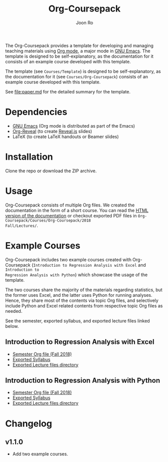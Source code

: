 #+TITLE: Org-Coursepack
#+AUTHOR: Joon Ro
The Org-Coursepack provides a template for developing and managing teaching
materials using [[https://orgmode.org][Org mode]], a major mode in [[https://www.gnu.org/software/emacs/][GNU Emacs]]. The template is designed
to be self-explanatory, as the documentation for it consists of an example
course developed with this template.

The template (see =Courses/Template=) is designed to be self-explanatory, as
the documentation for it (see =Courses/Org-Coursepack=) consists of an example
course developed with this template.

See [[file:paper.md]] for the detailed summary for the template.
* Dependencies
- [[https://www.gnu.org/software/emacs/][GNU Emacs]] (Org mode is distributed as part of the Emacs)
- [[https://github.com/yjwen/org-reveal/][Org-Reveal]] (to create [[https://revealjs.com/#/][Reveal.js]] slides)
- LaTeX (to create LaTeX handouts or Beamer slides)
* Installation
Clone the repo or download the ZIP archive.
* Usage
Org-Coursepack consists of multiple Org files. We created the documentation in
the form of a short course. You can read the [[https://joonro.github.io/Org-Coursepack/][HTML version of the documentation]]
or checkout exported PDF files in =Org-Coursepack/Courses/Org-Coursepack/2018
Fall/Lectures/=.
* Example Courses
Org-Coursepack includes two example courses created with Org-Coursepack
(=Introduction to Regression Analysis with Excel= and =Introduction to
Regression Analysis with Python=) which showcase the usage of the template.

The two courses share the majority of the materials regarding statistics, but
the former uses Excel, and the latter uses Python for running analyses. Hence,
they share most of the contents via topic Org files, and selectively include
Python and Excel related contents from respective topic Org files as needed.

See the semester, exported syllabus, and exported lecture files linked below.
** Introduction to Regression Analysis with Excel
- [[https://github.com/joonro/Org-Coursepack/blob/master/Courses/Intro-Regression-Excel/2018%2520Fall/2018%2520Fall.org][Semester Org file (Fall 2018)]]
- [[https://github.com/joonro/Org-Coursepack/blob/master/Courses/Intro-Regression-Excel/2018%2520Fall/Syllabus/Syllabus%2520(Section%25201).pdf][Exported Syllabus]]
- [[https://github.com/joonro/Org-Coursepack/tree/master/Courses/Intro-Regression-Excel/2018%2520Fall/Lectures][Exported Lecture files directory]]

** Introduction to Regression Analysis with Python
- [[https://github.com/joonro/Org-Coursepack/blob/master/Courses/Intro-Regression-Python/2018%2520Fall/2018%2520Fall.org][Semester Org file (Fall 2018)]]
- [[https://github.com/joonro/Org-Coursepack/blob/master/Courses/Intro-Regression-Python/2018%2520Fall/Syllabus/Syllabus%2520(Section%25201).pdf][Exported Syllabus]]
- [[https://github.com/joonro/Org-Coursepack/tree/master/Courses/Intro-Regression-Python/2018%2520Fall/Lectures][Exported Lecture files directory]]
* Changelog
** v1.1.0
- Add two example courses.
